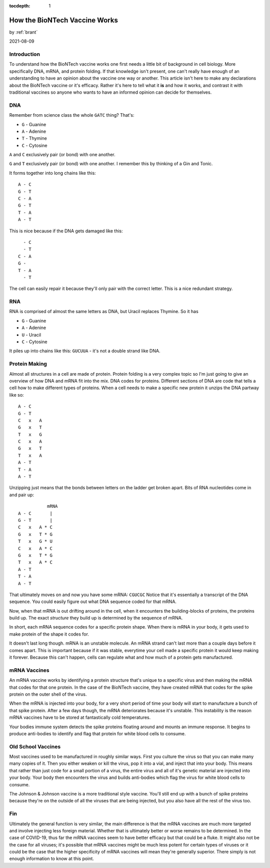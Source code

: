 :tocdepth: 1

.. _article_40:

How the BioNTech Vaccine Works
==============================

.. container:: center

    by :ref:`brant`

    2021-08-09


Introduction
------------

To understand how the BioNTech vaccine works one first needs a little bit of background in cell
biology. More specifically DNA, mRNA, and protein folding. If that knowledge isn't present, one
can't really have enough of an understanding to have an opinion about the vaccine one way or
another. This article isn't here to make any declarations about the BioNTech vaccine or it's
efficacy. Rather it's here to tell what it **is** and how it works, and contrast it with
traditional vaccines so anyone who wants to have an informed opinion can decide for themselves.


DNA
---

Remember from science class the whole ``GATC`` thing? That's:

- ``G`` - Guanine
- ``A`` - Adenine
- ``T`` - Thymine
- ``C`` - Cytosine


``A`` and ``C`` exclusively pair (or bond) with one another.

``G`` and ``T`` exclusively pair (or bond) with one another. I remember this by thinking of a Gin and Tonic.

It forms together into long chains like this::

    A - C
    G - T
    C - A
    G - T
    T - A
    A - T


This is nice because if the DNA gets damaged like this::

      - C
      - T
    C - A
    G -
    T - A
      - T


The cell can easily repair it because they'll only pair with the correct letter. This is
a nice redundant strategy.

RNA
---
RNA is comprised of almost the same letters as DNA, but Uracil replaces Thymine. So it has

- ``G`` - Guanine
- ``A`` - Adenine
- ``U`` - Uracil
- ``C`` - Cytosine

It piles up into chains like this: ``GUCUUA`` - it's not a double strand like DNA.

Protein Making
--------------

Almost all structures in a cell are made of protein. Protein folding is a very complex topic
so I'm just going to give an overview of how DNA and mRNA fit into the mix. DNA codes for
proteins. Different sections of DNA are code that tells a cell how to make different types of
proteins. When a cell needs to make a specific new protein it unzips the DNA partway like so::


    A - C
    G - T
    C   x   A
    G   x   T
    T   x   G
    C   x   A
    G   x   T
    T   x   A
    A - T
    T - A
    A - T


Unzipping just means that the bonds between letters on the ladder get broken apart. Bits of RNA
nucleotides come in and pair up::

               mRNA
    A - C       |
    G - T       |
    C   x   A * C
    G   x   T * G
    T   x   G * U
    C   x   A * C
    G   x   T * G
    T   x   A * C
    A - T
    T - A
    A - T


That ultimately moves on and now you have some mRNA: ``CGUCGC``  Notice that it's essentially a
transcript of the DNA sequence. You could easily figure out what DNA sequence coded for that mRNA.

Now, when that mRNA is out drifting around in the cell, when it encounters the building-blocks of
proteins, the proteins build up. The exact *structure* they build up is determined by the sequence
of mRNA.

In short, each mRNA sequence codes for a specific protein shape. When there is mRNA in your body,
it gets used to make protein of the shape it codes for.

It doesn't last long though. mRNA is an unstable molecule. An mRNA strand can't last more than a
couple days before it comes apart. This is important because if it was stable, everytime your cell
made a specific protein it would keep making it forever. Because this can't happen, cells can
regulate what and how much of a protein gets manufactured.


mRNA Vaccines
-------------

An mRNA vaccine works by identifying a protein structure that's unique to a specific virus and then
making the mRNA that codes for that one protein. In the case of the BioNTech vaccine, they have
created mRNA that codes for the spike protein on the outer shell of the virus.

When the mRNA is injected into your body, for a very short period of time your body will start
to manufacture a bunch of that spike protein. After a few days though, the mRNA deteriorates because
it's unstable. This instability is the reason mRNA vaccines have to be stored at fantastically
cold temperatures.

Your bodies immune system detects the spike proteins floating around and mounts an immune response. It
begins to produce anti-bodies to identify and flag that protein for white blood cells to consume.


Old School Vaccines
-------------------

Most vaccines used to be manufactured in roughly similar ways. First you culture the virus so that you
can make many many copies of it. Then you either weaken or kill the virus, pop it into a vial, and
inject that into your body. This means that rather than just code for a small portion of a virus,
the entire virus and all of it's genetic material are injected into your body. Your body then encounters
the virus and builds anti-bodies which flag the virus for white blood cells to consume.

The Johnson & Johnson vaccine is a more traditional style vaccine. You'll still end up with a bunch of
spike proteins because they're on the outside of all the viruses that are being injected, but you also
have all the rest of the virus too.


Fin
---

Ultimately the general function is very similar, the main difference is that the mRNA vaccines are
much more targeted and involve injecting less foreign material. Whether that is ultimately better
or worse remains to be determined. In the case of COVID-19, thus far the mRNA vaccines seem to have
better efficacy but that could be a fluke. It might also not be the case for all viruses; it's
possible that mRNA vaccines might be much less potent for certain types of viruses or it could be
the case that the higher specificity of mRNA vaccines will mean they're generally superior. There
simply is not enough information to know at this point.
